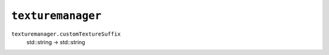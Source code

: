
``texturemanager``
==================

``texturemanager.customTextureSuffix``
   std::string -> std::string
